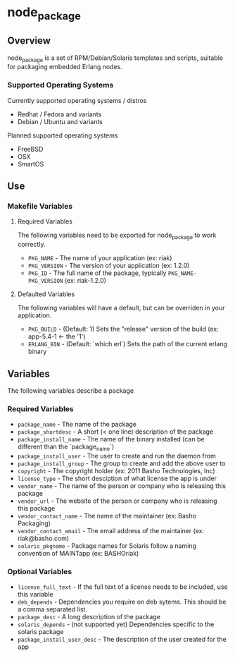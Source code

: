 * node_package
** Overview

node_package is a set of RPM/Debian/Solaris templates and scripts, suitable for packaging embedded Erlang nodes.

*** Supported Operating Systems

Currently supported operating systems / distros
 - Redhat / Fedora and variants
 - Debian / Ubuntu and variants

Planned supported operating systems
 - FreeBSD
 - OSX
 - SmartOS

** Use

*** Makefile Variables

**** Required Variables

The following variables need to be exported for node_package to work correctly.

 - =PKG_NAME= - The name of your application (ex: riak)
 - =PKG_VERSION= - The version of your application (ex: 1.2.0)
 - =PKG_ID= - The full name of the package, typically =PKG_NAME-PKG_VERSION= (ex: riak-1.2.0)

**** Defaulted Variables

The following variables will have a default, but can be overriden in your application.

 - =PKG_BUILD= - (Default: 1) Sets the "release" version of the build (ex: app-5.4-1 <- the '1')
 - =ERLANG_BIN= - (Default: `which erl`) Sets the path of the current erlang binary

** Variables

The following variables describe a package

*** Required Variables
 - =package_name= - The name of the package
 - =package_shortdesc= - A short (< one line) description of the package
 - =package_install_name= - The name of the binary installed (can be different than the `package_name`)
 - =package_install_user= - The user to create and run the daemon from
 - =package_install_group= - The group to create and add the above user to
 - =copyright= - The copyright holder (ex: 2011 Basho Technologies, Inc)
 - =license_type= - The short desciption of what license the app is under
 - =vendor_name= - The name of the person or company who is releasing this package
 - =vendor_url= - The website of the person or company who is releasing this package
 - =vendor_contact_name= - The name of the maintainer (ex: Basho Packaging)
 - =vendor_contact_email= - The email address of the maintainer (ex: riak@basho.com)
 - =solaris_pkgname= - Package names for Solaris follow a naming convention of MAINTapp (ex: BASHOriak)

*** Optional Variables
 - =license_full_text= - If the full text of a license needs to be included, use this variable
 - =deb_depends= - Dependencies you require on deb sytems.  This should be a comma separated list.
 - =package_desc= - A long description of the package
 - =solaris_depends= - (not supported yet) Dependencies specific to the solaris package
 - =package_install_user_desc= - The description of the user created for the app
